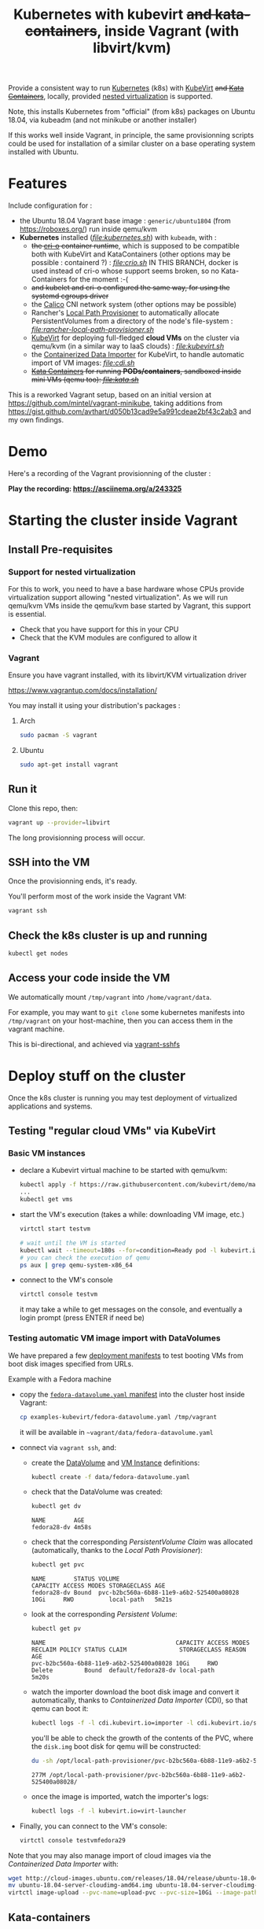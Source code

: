#+TITLE: Kubernetes with kubevirt +and kata-containers+, inside Vagrant (with libvirt/kvm)

Provide a consistent way to run [[https://kubernetes.io/][Kubernetes]]
(k8s) with [[https://kubevirt.io/][KubeVirt]] +and [[https://katacontainers.io/][Kata Containers]]+, locally, provided
[[#nestedvirt][nested virtualization]] is supported.

Note, this installs Kubernetes from "official" (from k8s) packages on
Ubuntu 18.04, via kubeadm (and not minikube or another installer)

If this works well inside Vagrant, in principle, the same
provisionning scripts could be used for installation of a similar
cluster on a base operating system installed with Ubuntu.

* Features

Include configuration for :

- the Ubuntu 18.04 Vagrant base image : =generic/ubuntu1804= (from
  https://roboxes.org/) run inside qemu/kvm
- *Kubernetes* installed (/[[file:kubernetes.sh]]/) with =kubeadm=, with :
  - +the [[https://cri-o.io/][cri-o]] container runtime+, which is supposed to be compatible
    both with KubeVirt and KataContainers (other options
    may be possible : containerd ?) : /[[file:crio.sh]]/
    IN THIS BRANCH, docker is used instead of cri-o whose support
    seems broken, so no Kata-Containers for the moment :-(
  - +and kubelet and cri-o configured the same way, for using the systemd cgroups driver+
  - the [[https://www.projectcalico.org/][Calico]] CNI network system
    (other options may be possible)
  - Rancher's [[https://github.com/rancher/local-path-provisioner][Local Path Provisioner]] 
    to automatically allocate PersistentVolumes from a directory of
    the node's file-system : /[[file:rancher-local-path-provisioner.sh]]/
  - [[https://kubevirt.io/][KubeVirt]] for deploying full-fledged
    *cloud VMs* on the cluster via qemu/kvm (in a similar way to IaaS clouds) : /[[file:kubevirt.sh]]/
  - the [[https://github.com/kubevirt/containerized-data-importer][Containerized Data Importer]] 
    for KubeVirt, to handle automatic import of VM images: /[[file:cdi.sh]]/
  - +[[https://katacontainers.io/][Kata Containers]] for running *PODs/containers*, sandboxed inside mini VMs (qemu too): /[[file:kata.sh]]/+

This is a reworked Vagrant setup, based on an initial version at
https://github.com/mintel/vagrant-minikube, taking additions from
https://gist.github.com/avthart/d050b13cad9e5a991cdeae2bf43c2ab3 and my
own findings.

* Demo

Here's a recording of the Vagrant provisionning of the cluster :

[[https://asciinema.org/a/243325.png]]

*Play the recording: [[https://asciinema.org/a/243325]]*

* Starting the cluster inside Vagrant

** Install Pre-requisites

*** Support for nested virtualization
:PROPERTIES:
:CUSTOM_ID: nestedvirt
:END:

For this to work, you need to have a base hardware whose CPUs provide
virtualization support allowing "nested virtualization". As we will
run qemu/kvm VMs inside the qemu/kvm base started by Vagrant, this
support is essential.

- Check that you have support for this in your CPU
- Check that the KVM modules are configured to allow it

*** Vagrant

Ensure you have vagrant installed, with its libvirt/KVM virtualization
driver

https://www.vagrantup.com/docs/installation/

You may install it using your distribution's packages :
**** Arch

#+BEGIN_src sh
    sudo pacman -S vagrant
#+END_src

**** Ubuntu

#+BEGIN_src sh
    sudo apt-get install vagrant
#+END_src

** Run it

Clone this repo, then:

#+BEGIN_src sh
    vagrant up --provider=libvirt
#+END_src

The long provisionning process will occur.

** SSH into the VM

Once the provisionning ends, it's ready.

You'll perform most of the work inside the Vagrant VM:

#+BEGIN_src sh
    vagrant ssh
#+END_src

** Check the k8s cluster is up and running

#+BEGIN_src sh
    kubectl get nodes
#+END_src

** Access your code inside the VM

We automatically mount =/tmp/vagrant= into =/home/vagrant/data=.

For example, you may want to =git clone= some kubernetes manifests into
=/tmp/vagrant= on your host-machine, then you can access them in the
vagrant machine.

This is bi-directional, and achieved via
[[https://github.com/dustymabe/vagrant-sshfs][vagrant-sshfs]]

* Deploy stuff on the cluster

Once the k8s cluster is running you may test deployment of virtualized
applications and systems.

** Testing "regular cloud VMs" via KubeVirt
   :PROPERTIES:
   :CUSTOM_ID: testing-kubevirt-qemu-vm-images-inside-kubernetes-cluster
   :END:

*** Basic VM instances

- declare a Kubevirt virtual machine to be started with qemu/kvm:

  #+BEGIN_src sh
      kubectl apply -f https://raw.githubusercontent.com/kubevirt/demo/master/manifests/vm.yaml
      ...
      kubectl get vms
  #+END_src

- start the VM's execution (takes a while: downloading VM image, etc.)

  #+BEGIN_src sh
      virtctl start testvm

      # wait until the VM is started
      kubectl wait --timeout=180s --for=condition=Ready pod -l kubevirt.io/domain=testvm
      # you can check the execution of qemu
      ps aux | grep qemu-system-x86_64
  #+END_src

- connect to the VM's console

  #+BEGIN_src sh
      virtctl console testvm
  #+END_src

  it may take a while to get messages on the console, and eventually a
  login prompt (press ENTER if need be)

*** Testing automatic VM image import with DataVolumes

We have prepared a few [[file:examples-kubevirt/][deployment
manifests]] to test booting VMs from boot disk images specified from
URLs.

Example with a Fedora machine

- copy the
  [[file:examples-kubevirt/fedora-datavolume.yaml][=fedora-datavolume.yaml=
  manifest]] into the cluster host inside Vagrant:
  #+BEGIN_src sh
    cp examples-kubevirt/fedora-datavolume.yaml /tmp/vagrant
  #+END_src

  it will be available in =~vagrant/data/fedora-datavolume.yaml=

- connect via =vagrant ssh=, and: 

  - create the
    [[https://github.com/kubevirt/user-guide/blob/master/creating-virtual-machines/disks-and-volumes.adoc#dataVolume][DataVolume]]
    and [[https://kubevirt.io/user-guide/docs/latest/creating-virtual-machines/intro.html][VM Instance]] 
    definitions:
    #+BEGIN_SRC sh
    kubectl create -f data/fedora-datavolume.yaml
    #+END_SRC

  - check that the DataVolume was created:
    #+BEGIN_SRC sh
    kubectl get dv
    #+END_SRC
    #+BEGIN_EXAMPLE
      NAME        AGE 
      fedora28-dv 4m58s
    #+END_EXAMPLE

  - check that the corresponding /PersistentVolume Claim/ was allocated (automatically, thanks to the /Local Path Provisioner/):
    #+BEGIN_SRC sh
    kubectl get pvc
    #+END_SRC
    #+BEGIN_EXAMPLE
     NAME        STATUS VOLUME                                   CAPACITY ACCESS MODES STORAGECLASS AGE 
     fedora28-dv Bound  pvc-b2bc560a-6b88-11e9-a6b2-525400a08028 10Gi     RWO          local-path   5m21s
    #+END_EXAMPLE

  - look at the corresponding /Persistent Volume/:
    #+BEGIN_SRC sh
    kubectl get pv
    #+END_SRC
    #+BEGIN_EXAMPLE
     NAME                                     CAPACITY ACCESS MODES RECLAIM POLICY STATUS CLAIM               STORAGECLASS REASON AGE 
     pvc-b2bc560a-6b88-11e9-a6b2-525400a08028 10Gi     RWO          Delete         Bound  default/fedora28-dv local-path          5m20s
    #+END_EXAMPLE

  - watch the importer download the boot disk image and convert it
    automatically, thanks to /Containerized Data Importer/ (CDI), so
    that qemu can boot it:
    #+BEGIN_SRC sh
    kubectl logs -f -l cdi.kubevirt.io=importer -l cdi.kubevirt.io/storage.import.importPvcName=fedora28-dv
    #+END_SRC

    you'll be able to check the growth of the contents of the PVC, where the =disk.img= boot disk for qemu will be constructed:
    #+BEGIN_SRC sh
    du -sh /opt/local-path-provisioner/pvc-b2bc560a-6b88-11e9-a6b2-525400a08028/
    #+END_SRC
    #+BEGIN_EXAMPLE
    277M /opt/local-path-provisioner/pvc-b2bc560a-6b88-11e9-a6b2-525400a08028/
    #+END_EXAMPLE

  - once the image is imported, watch the importer's logs:
    #+BEGIN_SRC sh
    kubectl logs -f -l kubevirt.io=virt-launcher
    #+END_SRC

- Finally, you can connect to the VM's console:
  #+BEGIN_SRC sh
      virtctl console testvmfedora29
  #+END_SRC


Note that you may also manage import of cloud images via the /Containerized Data Importer/ with:

#+BEGIN_SRC sh
wget http://cloud-images.ubuntu.com/releases/18.04/release/ubuntu-18.04-server-cloudimg-amd64.img
mv ubuntu-18.04-server-cloudimg-amd64.img ubuntu-18.04-server-cloudimg-amd64.qcow2
virtctl image-upload --pvc-name=upload-pvc --pvc-size=10Gi --image-path=ubuntu-18.04-server-cloudimg-amd64.qcow2 --uploadproxy-url=https://$(kubectl get service -n cdi cdi-uploadproxy -o wide | awk 'NR==2 {print $3}'):443/ --insecure
#+END_SRC


** Kata-containers

You can also test, from inside the VM, the launch of containers inside "qemu sandboxing":

#+BEGIN_SRC
kubectl apply -f https://raw.githubusercontent.com/kata-containers/packaging/master/kata-deploy/examples/test-deploy-kata-qemu.yaml
#+END_SRC

Once the container is running, you can run a shell inside it:

#+BEGIN_SRC
kubectl exec -it $(kubectl get pod -l run=php-apache-kata-qemu -o wide | awk 'NR==2 {print $1}') bash
#+END_SRC

* Deploying a similar cluster on real OS

The scripts may be used, in the same order, to deploy a cluster on an
(non-virtualized) Ubuntu 18.04 Server machine.

So far, only limitation found is related to AppArmor libvirt constraints
preventing VMs to be started by KubeVirt.

Immediate workaround can be disabling it (which may not be the best
idea, YMMV):

#+BEGIN_SRC
    sudo ln -s /etc/apparmor.d/usr.sbin.libvirtd /etc/apparmor.d/disable/usr.sbin.libvirtd
#+END_SRC
